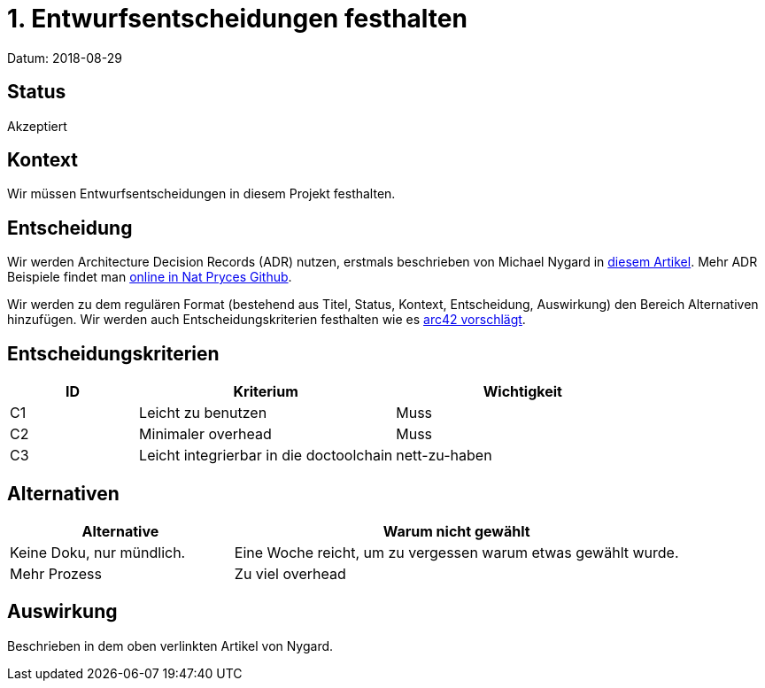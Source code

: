 = 1. Entwurfsentscheidungen festhalten

Datum: 2018-08-29

== Status

Akzeptiert

== Kontext

Wir müssen Entwurfsentscheidungen in diesem Projekt festhalten.

== Entscheidung

Wir werden Architecture Decision Records (ADR) nutzen, erstmals beschrieben von Michael Nygard in http://thinkrelevance.com/blog/2011/11/15/documenting-architecture-decisions[diesem Artikel].
Mehr ADR Beispiele findet man https://github.com/npryce/adr-tools/tree/master/doc/adr[online in Nat Pryces Github].

Wir werden zu dem regulären Format (bestehend aus Titel, Status, Kontext, Entscheidung, Auswirkung) den Bereich Alternativen hinzufügen.
Wir werden auch Entscheidungskriterien festhalten wie es https://docs.arc42.org/tips/9-5/[arc42 vorschlägt].

== Entscheidungskriterien

[options="header",cols="1,2,2"]
|===
| ID            | Kriterium                                 | Wichtigkeit
| C1            | Leicht zu benutzen                        | Muss
| C2            | Minimaler overhead                        | Muss
| C3            | Leicht integrierbar in die doctoolchain   | nett-zu-haben
|===


== Alternativen


[options="header",cols="1,2"]
|===
| Alternative               | Warum nicht gewählt
| Keine Doku, nur mündlich. | Eine Woche reicht, um zu vergessen warum etwas gewählt wurde.
| Mehr Prozess              | Zu viel overhead
|===

== Auswirkung

Beschrieben in dem oben verlinkten Artikel von Nygard.